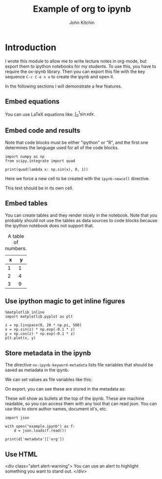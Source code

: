 #+TITLE: Example of org to ipynb
#+AUTHOR: John Kitchin

#+ox-ipynb-keyword-metadata: key1 key2

* Introduction

I wrote this module to allow me to write lecture notes in org-mode, but export them to ipython notebooks for my students. To use this, you have to require the ox-ipynb library. Then you can export this file with the key sequence =C-c C-e n o= to create the ipynb and open it.

In the following sections I will demonstrate a few features.

** Embed equations

You can use LaTeX equations like: $\int_0^1 \sin x dx$.

** Embed code and results

Note that code blocks must be either "ipython" or "R", and the first one determines the language used for all of the code blocks.

#+BEGIN_SRC ipython 
import numpy as np
from scipy.integrate import quad

print(quad(lambda x: np.sin(x), 0, 1))
#+END_SRC

#+RESULTS:
:RESULTS:
(0.45969769413186023, 5.103669643922839e-15)

:END:


Here we force a new cell to be created with the =ipynb-newcell= directive.
#+ipynb-newcell

This text should be in its own cell.

** Embed tables

You can create tables and they render nicely in the notebook. Note that you probably should not use the tables as data sources to code blocks because the ipython notebook does not support that.

#+caption: A table of numbers.
| x | y |
|---+---|
| 1 | 1 |
| 2 | 4 |
| 3 | 9 |


** Use ipython magic to get inline figures

#+BEGIN_SRC ipython
%matplotlib inline
import matplotlib.pyplot as plt

z = np.linspace(0, 20 * np.pi, 500)
x = np.sin(z) * np.exp(-0.1 * z)
y = np.cos(z) * np.exp(-0.1 * z)
plt.plot(x, y)
#+END_SRC

#+RESULTS:
:RESULTS:

[<matplotlib.lines.Line2D at 0x11a2ef6a0>]
<matplotlib.figure.Figure at 0x11a22b588>
[[file:ipython-inline-images/ob-ipython-3463501494cf7e34b4ab1216c3e45e82.png]]
:END:

** Store metadata in the ipynb

The directive =ox-ipynb-keyword-metadata= lists file variables that should be saved as metadata in the ipynb.

#+key1: value1
#+key2: value2

We can set values as file variables like this: 


#+attr_org: :width 300
[[./screenshots/date-05-08-2017-time-08-55-41.png]]

On export, you can see these are stored in the metadata as:



#+attr_org: :width 300
[[./screenshots/date-05-08-2017-time-08-56-35.png]]

These will show as bullets at the top of the ipynb. These are machine readable, so you can access them with any tool that can read json. You can use this to store author names, document id's, etc.

#+BEGIN_SRC ipython
import json

with open("example.ipynb") as f:
    d = json.loads(f.read())

print(d['metadata']['org'])
#+END_SRC

#+RESULTS:
:RESULTS:
{'KEY1': 'value1', 'KEY2': 'value2'}

:END:

** Use HTML

 <div class="alert alert-warning">
You can use an alert to highlight something you want to stand out.
 </div>
